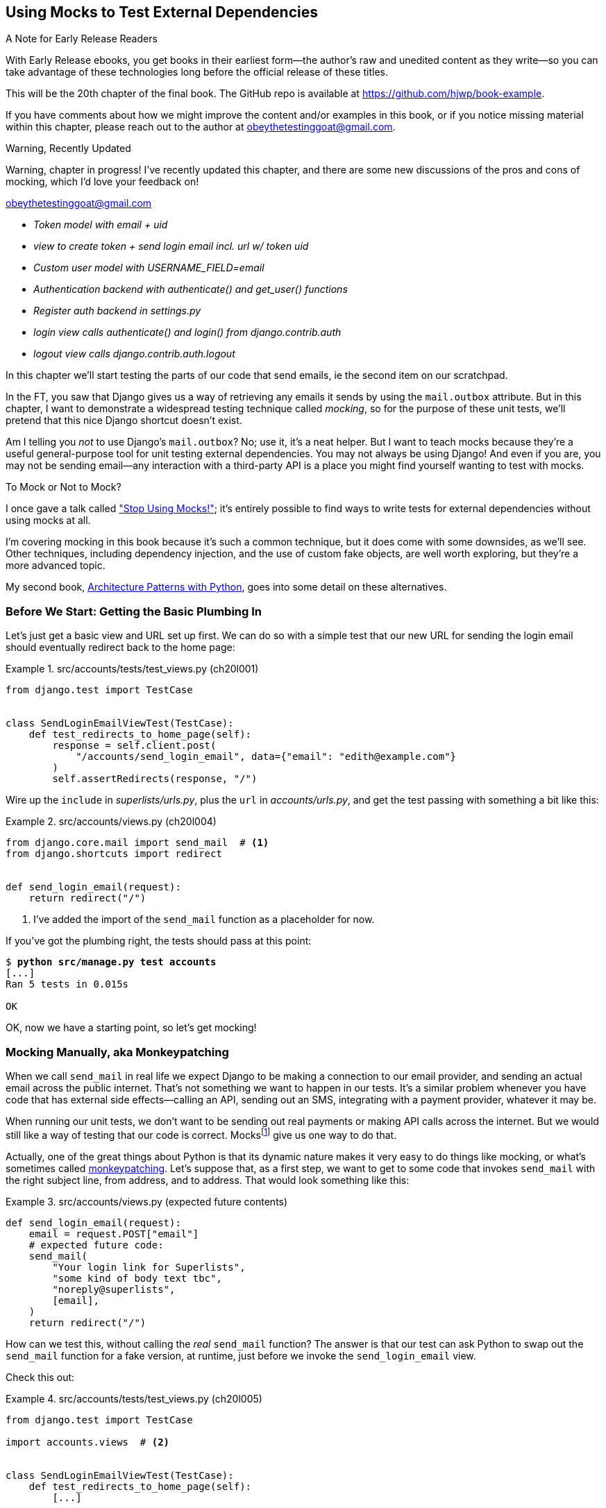 [[chapter_20_mocking_1]]
== Using Mocks to Test External Dependencies

.A Note for Early Release Readers
****
With Early Release ebooks, you get books in their earliest form—the author's raw and unedited content as they write—so you can take advantage of these technologies long before the official release of these titles.

This will be the 20th chapter of the final book. The GitHub repo is available at https://github.com/hjwp/book-example.

If you have comments about how we might improve the content and/or examples in this book, or if you notice missing material within this chapter, please reach out to the author at obeythetestinggoat@gmail.com.
****


.Warning, Recently Updated
*******************************************************************************
Warning, chapter in progress!
I've recently updated this chapter, and there are some new discussions
of the pros and cons of mocking, which I'd love your feedback on!

obeythetestinggoat@gmail.com

*******************************************************************************

[role="scratchpad"]
*****
* _[strikethrough line-through]#Token model with email + uid#_
* _view to create token + send login email incl. url w/ token uid_
* _[strikethrough line-through]#Custom user model with USERNAME_FIELD=email#_
* _Authentication backend with authenticate() and get_user() functions_
* _Register auth backend in settings.py_
* _login view calls authenticate() and login() from django.contrib.auth_
* _logout view calls django.contrib.auth.logout_
*****

((("Django framework", "sending emails")))
((("emails, sending from Django")))
((("mail.out box attribute")))
In this chapter we'll start testing the parts of our code that send emails,
ie the second item on our scratchpad.

In the FT, you saw that Django gives us a way of retrieving
any emails it sends by using the `mail.outbox` attribute.
But in this chapter, I want to demonstrate a widespread testing technique called _mocking_,
so for the purpose of these unit tests, we'll pretend that this nice Django shortcut doesn't exist.
((("mocks", "benefits and drawbacks of")))

Am I telling you _not_ to use Django's `mail.outbox`?
No; use it, it's a neat helper.
But I want to teach mocks because they're a useful general-purpose tool
for unit testing external dependencies.
You may not always be using Django!
And even if you are, you may not be sending email--any
interaction with a third-party API
is a place you might find yourself wanting to test with mocks.
((("external dependencies")))

[role="pagebreak-before"]
.To Mock or Not to Mock?
*******************************************************************************

I once gave a talk called
https://www.youtube.com/watch?v=rk-f3B-eMkI["Stop Using Mocks!"];
it's entirely possible to find ways to write tests for external dependencies
without using mocks at all.

I'm covering mocking in this book because it's such a common technique,
but it does come with some downsides, as we'll see.
Other techniques, including dependency injection,
and the use of custom fake objects, are well worth exploring,
but they're a more advanced topic.

My second book, https://www.cosmicpython.com[Architecture Patterns with Python],
goes into some detail on these alternatives.
*******************************************************************************



=== Before We Start: Getting the Basic Plumbing In

((("mocks", "preparing for")))
Let's just get a basic view and URL set up first.
We can do so with a simple test
that our new URL for sending the login email should eventually redirect
back to the home page:


[role="sourcecode dofirst-ch20l002"]
.src/accounts/tests/test_views.py (ch20l001)
====
[source,python]
----
from django.test import TestCase


class SendLoginEmailViewTest(TestCase):
    def test_redirects_to_home_page(self):
        response = self.client.post(
            "/accounts/send_login_email", data={"email": "edith@example.com"}
        )
        self.assertRedirects(response, "/")
----
====


Wire up the `include` in _superlists/urls.py_,
plus the `url` in _accounts/urls.py_,
and get the test passing with something a bit like this:

[role="sourcecode dofirst-ch20l003"]
.src/accounts/views.py (ch20l004)
====
[source,python]
----
from django.core.mail import send_mail  # <1>
from django.shortcuts import redirect


def send_login_email(request):
    return redirect("/")
----
====


<1> I've added the import of the `send_mail` function as a placeholder for now.

If you've got the plumbing right, the tests should pass at this point:

[subs="specialcharacters,quotes"]
----
$ *python src/manage.py test accounts*
[...]
Ran 5 tests in 0.015s

OK
----

OK, now we have a starting point, so let's get mocking!


=== Mocking Manually, aka Monkeypatching

((("mocks", "manual", id="Mmanual19")))
((("monkeypatching", id="monkey19")))
When we call `send_mail` in real life
we expect Django to be making a connection to our email provider,
and sending an actual email across the public internet.
That's not something we want to happen in our tests.
It's a similar problem whenever you have code that has external side effects—calling
an API, sending out an SMS, integrating with a payment provider, whatever it may be.

When running our unit tests,
we don't want to be sending out real payments or making API calls across the internet.
But we would still like a way of testing that our code is correct.
Mocksfootnote:[I'm using the generic term "mock", but testing enthusiasts like
to distinguish other types of a general class of test tools called "Test
Doubles", including spies, fakes, and stubs.  The differences don't really
matter for this book, but if you want to get into the nitty-gritty, check out
this https://github.com/testdouble/contributing-tests/wiki/Test-Double[amazing
wiki by Justin Searls]. Warning: absolutely chock full of great testing content.]
give us one way to do that.


Actually, one of the great things about Python is that its dynamic nature
makes it very easy to do things like mocking,
or what's sometimes called https://en.wikipedia.org/wiki/Monkey_patch[monkeypatching].
Let's suppose that, as a first step,
we want to get to some code that invokes `send_mail`
with the right subject line, from address, and to address.
That would look something like this:


[role="sourcecode skipme"]
.src/accounts/views.py (expected future contents)
====
[source,python]
----
def send_login_email(request):
    email = request.POST["email"]
    # expected future code:
    send_mail(
        "Your login link for Superlists",
        "some kind of body text tbc",
        "noreply@superlists",
        [email],
    )
    return redirect("/")
----
====

How can we test this, without calling the _real_ `send_mail` function?
The answer is that our test can ask Python to swap out the `send_mail` function
for a fake version, at runtime, just before we invoke the `send_login_email` view.

Check this out:


[role="sourcecode"]
.src/accounts/tests/test_views.py (ch20l005)
====
[source,python]
----
from django.test import TestCase

import accounts.views  # <2>


class SendLoginEmailViewTest(TestCase):
    def test_redirects_to_home_page(self):
        [...]

    def test_sends_mail_to_address_from_post(self):
        self.send_mail_called = False

        def fake_send_mail(subject, body, from_email, to_list):  # <1>
            self.send_mail_called = True
            self.subject = subject
            self.body = body
            self.from_email = from_email
            self.to_list = to_list

        accounts.views.send_mail = fake_send_mail  # <2>

        self.client.post(
            "/accounts/send_login_email", data={"email": "edith@example.com"}
        )

        self.assertTrue(self.send_mail_called)
        self.assertEqual(self.subject, "Your login link for Superlists")
        self.assertEqual(self.from_email, "noreply@superlists")
        self.assertEqual(self.to_list, ["edith@example.com"])
----
====

<1> We define a `fake_send_mail` function,
    which looks like the real `send_mail` function,
    but all it does is save some information about how it was called,
    using some variables on `self`.


<2> Then, before we execute the code under test by doing the `self.client.post`,
    we swap out the real `accounts.views.send_mail`
    with our fake version—it's as simple as just assigning it.

// DAVID: Might be better to get everything else working, and the test passing, without send_mail at all.
// Then we introduce it, run the test and see it fail because it has some dependencies? Then we can just concentrate on
// the mock bit.

It's important to realise that there isn't really anything magical going on here;
we're just taking advantage of Python's dynamic nature and scoping rules.

Up until we actually invoke a function, we can modify the variables it has access to,
as long as we get into the right namespace.
That's why we import the top-level accounts module:
to be able to get down to the `accounts.views` module,
which is the scope that the `accounts.views.send_login_email` function will run in.

This isn't even something that only works inside unit tests.
You can do this kind of "monkeypatching" in any kind of Python code!

That may take a little time to sink in.
See if you can convince yourself that it's not all totally crazy,
before reading a couple of bits of further detail.

* Why do we use `self` as a way of passing information around?
  It's just a convenient variable that's available
  both inside the scope of the `fake_send_mail` function and outside of it.
  We could use any mutable object, like a list or a dictionary,
  as long as we are making in-place changes to an existing variable
  that exists outside our fake function.
  (Feel free to have a play around with different ways of doing this, if
  you're curious, and see what works and doesn't work.)

* The "before" is critical! I can't tell you how many times I've sat there,
  wondering why a mock isn't working,
  only to realise that I didn't mock _before_ I called the code under test.


Let's see if our hand-rolled mock object will let us test-drive some code:

[subs="specialcharacters,quotes"]
----
$ *python src/manage.py test accounts*
[...]
    self.assertTrue(self.send_mail_called)
AssertionError: False is not true
----

So let's call `send_mail`, naively:


[role="sourcecode"]
.src/accounts/views.py (ch20l006-1)
====
[source,python]
----
from django.core.mail import send_mail  # <1>
[...]

def send_login_email(request):
    send_mail()  # <2>
    return redirect("/")
----
====

<1> This import should still be in the file from earlier,
    but in case an overenthusiastic IDE has removed it,
    I'm re-listing it for you here.


That gives:

[subs="specialcharacters,macros"]
----
TypeError: SendLoginEmailViewTest.test_sends_mail_to_address_from_post.<locals>
.fake_send_mail() missing 4 required positional arguments: 'subject', 'body',
'from_email', and 'to_list'
----

It looks like our monkeypatch is working!
We've called `send_mail`, and it's gone into our `fake_send_mail` function,
which wants more arguments.
Let's try this:


[role="sourcecode"]
.src/accounts/views.py (ch20l006-2)
====
[source,python]
----
def send_login_email(request):
    send_mail("subject", "body", "from_email", ["to email"])
    return redirect("/")
----
====

That gives:

----
    self.assertEqual(self.subject, "Your login link for Superlists")
AssertionError: 'subject' != 'Your login link for Superlists'
----

That's working pretty well!
Now we can work step-by-step, all the way through to something like this:


[role="sourcecode"]
.src/accounts/views.py (ch20l006)
====
[source,python]
----
def send_login_email(request):
    email = request.POST["email"]
    send_mail(
        "Your login link for Superlists",
        "body text tbc",
        "noreply@superlists",
        [email],
    )
    return redirect("/")
----
====

and passing tests!


[subs="specialcharacters,macros"]
----
$ pass:quotes[*python src/manage.py test accounts*]

Ran 6 tests in 0.016s

OK
----


Brilliant!  We've managed to write tests for some code, that
ordinarilyfootnote:[Again,
we're acting as if Django's `mail.outbox` didn't exist,
for the sake of learning.
After all, what if you were using Flask?
Or what if this was an API call, not an email?]
would go out and try to send real emails across the internet,
and by "mocking out" the `send_email` function,
we're able to write the tests and code all the same.

But our hand-rolled mock has a couple of problems:

* It involved a fair bit of boilerplate code,
  population all those `self.xyz` variables to let us assert on them.

* More importantly, although we didn't see this,
  the monkeypatching will persist from one test to the next,
  breaking isolation between tests.
  This can cause serious confusion.
((("", startref="monkey19")))((("", startref="Mmanual19")))

// TODO: illustrate this explicitly


=== The Python Mock Library

((("mocks", "Python Mock library", id="Mpythong19")))
((("Python 3", "Mock library", id="Pmock19")))
The `mock` package was added to the standard library as part of Python 3.3.
It provides a magical object called a `Mock`; try this out in a Python shell:


[role='skipme']
[source,python]
----
>>> from unittest.mock import Mock
>>> m = Mock()
>>> m.any_attribute
<Mock name='mock.any_attribute' id='140716305179152'>
>>> type(m.any_attribute)
<class 'unittest.mock.Mock'>
>>> m.any_method()
<Mock name='mock.any_method()' id='140716331211856'>
>>> m.foo()
<Mock name='mock.foo()' id='140716331251600'>
>>> m.called
False
>>> m.foo.called
True
>>> m.bar.return_value = 1
>>> m.bar(42, var='thing')
1
>>> m.bar.call_args
call(42, var='thing')
----

A magical object that:

* responds to any request for an attribute or method call with other mocks,
* which you can configure in turn to return specific values when called,
* and that allows you to inspect what it was called with?

Sounds like a useful thing to be able to use in our unit tests!


==== Using unittest.patch

((("unittest module", "mock module and")))
And as if that weren't enough,
the `mock` module also provides a helper function called `patch`,
which we can use to do the monkeypatching we did by hand earlier.

I'll explain how it all works shortly, but let's see it in action first:


[role="sourcecode"]
.src/accounts/tests/test_views.py (ch20l007)
====
[source,python]
----
from unittest import mock

from django.test import TestCase
[...]

class SendLoginEmailViewTest(TestCase):
    def test_redirects_to_home_page(self):
        [...]

    @mock.patch("accounts.views.send_mail")  # <1>
    def test_sends_mail_to_address_from_post(self, mock_send_mail):  # <2>
        self.client.post(
            "/accounts/send_login_email", data={"email": "edith@example.com"}
        )

        self.assertEqual(mock_send_mail.called, True)
        (subject, body, from_email, to_list), kwargs = mock_send_mail.call_args
        self.assertEqual(subject, "Your login link for Superlists")
        self.assertEqual(from_email, "noreply@superlists")
        self.assertEqual(to_list, ["edith@example.com"])

----
====

<1> Here's the decorator--we'll go into detail about how it works shortly.

<2> Here's the extra argument we add to the test method.
    Again, detailed explanation to come,
    but as you'll see, it's going to do most of the work that `fake_send_mail`
    was doing before.

If you rerun the tests, you'll see they still pass.
And since we're always suspicious of any test that still passes after a big change,
let's deliberately break it just to see:


[role="sourcecode"]
.src/accounts/tests/test_views.py (ch20l008)
====
[source,python]
----
        self.assertEqual(to_list, ["schmedith@example.com"])
----
====

And let's add a little debug print to our view as well,
to see the effects of the `mock.patch`:

[role="sourcecode"]
.src/accounts/views.py (ch20l009)
====
[source,python]
----
def send_login_email(request):
    email = request.POST["email"]
    print(type(send_mail))
    send_mail(
        [...]
----
====

Let's run the tests again:

[subs="macros"]
----
$ pass:quotes[*python src/manage.py test accounts*]
[...]pass:specialcharacters[
....<class 'function'>
.<class 'unittest.mock.MagicMock'>
][...]pass:[
AssertionError: Lists differ: ['edith@example.com'\] !=
['schmedith@example.com'\]
][...]

Ran 6 tests in 0.024s

FAILED (failures=1)
----


Sure enough, the tests fail.
And we can see just before the failure message
that when we print the `type` of the `send_mail` function,
in the first unit test it's a normal function,
but in the second unit test we're seeing a mock object.

Let's remove the deliberate mistake and dive into exactly what's going on:

[role="sourcecode dofirst-ch20l010"]
.src/accounts/tests/test_views.py (ch20l011)
====
[source,python]
----
@mock.patch("accounts.views.send_mail")  # <1>
def test_sends_mail_to_address_from_post(self, mock_send_mail):  # <2>
    self.client.post(  # <3>
        "/accounts/send_login_email", data={"email": "edith@example.com"}
    )

    self.assertEqual(mock_send_mail.called, True)  # <4>
    (subject, body, from_email, to_list), kwargs = mock_send_mail.call_args  # <5>
    self.assertEqual(subject, "Your login link for Superlists")
    self.assertEqual(from_email, "noreply@superlists")
    self.assertEqual(to_list, ["edith@example.com"])
----
====

<1> The `mock.patch()` decorator takes a dot-notation name of an object to monkeypatch.
    That's the equivalent of manually replacing the `send_mail` in `accounts.views`.
    The advantage of the decorator is that,
    firstly, it automatically replaces the target with a mock.
    And secondly, it automatically puts the original object back at the end!
    (Otherwise, the object stays monkeypatched for the rest of the test run,
    which might cause problems in other tests.)


<2> `patch` then injects the mocked object into the test
    as an argument to the test method.
    We can choose whatever name we want for it,
    but I usually use a convention of `mock_` plus the original name of the object.


<3> We call our view under test as usual,
    but everything inside this test method has our mock applied to it,
    so the view won't call the real `send_mail` object;
    it'll be seeing `mock_send_mail` instead.

<4> And we can now make assertions about what happened to that mock object
    during the test.  We can see it was called...

<5> ...and we can also unpack its various positional and keyword call arguments,
    to examine what it was called with.
    (See <<mock-call-args-sidebar>> in the next chapter for a longer
    explanation of `.call_args`).


All crystal-clear? No? Don't worry, we'll do a couple more tests with mocks,
to see if they start to make more sense as we use them more.



==== Getting the FT a Little Further Along

First let's get back to our FT and see where it's failing:

[subs="specialcharacters,macros"]
----
$ pass:quotes[*python src/manage.py test functional_tests.test_login*]
[...]
AssertionError: 'Check your email' not found in 'Superlists\nEnter your email
to log in\nStart a new To-Do list'
----

Submitting the email address currently has no effect,

Hmmm.  Currently our form is hardcoded to send to _/accounts/send_login_email_,
let's switch to using the `{% url %}` syntax just to make sure it's the right URL:

[role="sourcecode small-code"]
.src/lists/templates/base.html (ch20l012)
====
[source,html]
----
<form method="POST" action="{% url 'send_login_email' %}">
----
====


Does that help?  Nope, same error.  Why? Ah, nothing to do with the URL actually,
it's because we're not displaying a success message after we send the user an email.
Let's add a test for that.


==== Testing the Django Messages Framework

((("Django framework", "messages framework")))
We'll use Django's "messages framework",
which is often used to display ephemeral "success" or "warning" messages
to show the results of an action, something like:

[[success-message]]
.A green success message
image::images/check_your_email.png["Screenshot of success message saying check your email, as it will look at the end of the de-spike."]

Have a look at the
https://docs.djangoproject.com/en/5.2/ref/contrib/messages/[django messages docs]
if you haven't come across it already.

Testing Django messages is a bit contorted:


[role="sourcecode"]
.src/accounts/tests/test_views.py (ch20l013)
====
[source,python]
----
    def test_adds_success_message(self):
        response = self.client.post(
            "/accounts/send_login_email",
            data={"email": "edith@example.com"},
            follow=True,  # <1>
        )

        message = list(response.context["messages"])[0]  # <2>
        self.assertEqual(
            message.message,
            "Check your email, we've sent you a link you can use to log in.",
        )
        self.assertEqual(message.tags, "success")
----
====

<1> we have to pass `follow=True`
    to the test client to tell it to get the page _after_ the 302-redirect.

<2> Then we examine the response context for a in iterable with messages in,
    which we have to listify before it'll play nicely.
    (We'll use th these later use in a template with `{% for message in messages %}`).


That gives:

[subs="specialcharacters,macros"]
----
$ pass:quotes[*python src/manage.py test accounts*]
[...]
    message = list(response.context["messages"])[0]
IndexError: list index out of range
----

And we can get it passing with:


[role="sourcecode"]
.src/accounts/views.py (ch20l014)
====
[source,python]
----
from django.contrib import messages
[...]

def send_login_email(request):
    [...]
    messages.success(
        request,
        "Check your email, we've sent you a link you can use to log in.",
    )
    return redirect("/")
----
====


[[mocks-tightly-coupled-sidebar]]
.Mocks Can Leave You Tightly Coupled to the Implementation
*******************************************************************************

TIP: This sidebar is an intermediate-level testing tip.
    If it goes over your head the first time around,
    come back and take another look when you've finished this chapter.

I said testing messages is a bit contorted;
it took me several goes to get it right.
In fact, at a previous employer,
we gave up on testing them like this and decided to just use mocks.
Let's see what that would look like in this case:

[role="sourcecode small-code"]
.src/accounts/tests/test_views.py (ch20l014-2)
====
[source,python]
----
    @mock.patch("accounts.views.messages")
    def test_adds_success_message_with_mocks(self, mock_messages):
        response = self.client.post(
            "/accounts/send_login_email", data={"email": "edith@example.com"}
        )

        expected = "Check your email, we've sent you a link you can use to log in."
        self.assertEqual(
            mock_messages.success.call_args,
            mock.call(response.wsgi_request, expected),
        )
----
====

We mock out the `messages` module, and check that `messages.success` was
called with the right args: the original request, and the message we want.

And you could get it passing by using the exact same code as earlier.  Here's
the problem though:  the messages framework gives you more than one way
to achieve the same result.  I could write the code like this:

[role="sourcecode"]
.src/accounts/views.py (ch20l014-3)
====
[source,python]
----
    messages.add_message(
        request,
        messages.SUCCESS,
        "Check your email, we've sent you a link you can use to log in.",
    )
----
====

And the original, nonmocky test would still pass.
But our mocky test will fail,
because we're no longer calling `messages.success`,
we're calling `messages.add_message`.
Even though the end result is the same and our code is "correct,"
the test is broken.

This is what it means to say that using mocks leave you
"tightly coupled with the implementation".
We usually say it's better to test behaviour, not implementation details;
test what happens, not how you do it.
Mocks often end up erring too much on the side of the "how" rather than the "what".

TIP: Test should be about behaviour, not implementation.
    If your tests tie you to specific implementation details,
    they will prevent you from refactoring as freely.

*******************************************************************************


==== Adding Messages to Our HTML

What happens next in the functional test?
Ah.  Still nothing.
We need to actually add the messages to the page.
Something like this:


[role="sourcecode dofirst-ch20l014-4"]
.src/lists/templates/base.html (ch20l015)
====
[source,html]
----
      [...]
      </nav>

      {% if messages %}
        <div class="row">
          <div class="col-md-12">
            {% for message in messages %}
              {% if message.level_tag == 'success' %}
                <div class="alert alert-success">{{ message }}</div>
              {% else %}
                <div class="alert alert-warning">{{ message }}</div>
              {% endif %}
            {% endfor %}
          </div>
        </div>
      {% endif %}
----
====

// TODO: feed thru change

Now do we get a little further?  Yes!

[subs="specialcharacters,macros"]
----
$ pass:quotes[*python src/manage.py test accounts*]
[...]
Ran 7 tests in 0.023s

OK

$ pass:quotes[*python src/manage.py test functional_tests.test_login*]
[...]
AssertionError: 'Use this link to log in' not found in 'body text tbc'
----


We need to fill out the body text of the email,
with a link that the user can use to log in.


Let's just cheat for now though, by changing the value in the view:


[role="sourcecode"]
.src/accounts/views.py (ch20l016)
====
[source,python]
----
    send_mail(
        "Your login link for Superlists",
        "Use this link to log in",
        "noreply@superlists",
        [email],
    )
----
====

That gets the FT a little further:


[subs="specialcharacters,macros"]
----
$ pass:quotes[*python src/manage.py test functional_tests.test_login*]
[...]
AssertionError: Could not find url in email body:
Use this link to log in
----

OK I think we can call the send_login_email view done for now.

[role="scratchpad"]
*****
* _[strikethrough line-through]#Token model with email + uid#_
* _[strikethrough line-through]#view to create token + send login email incl. url w/ token uid#_
* _[strikethrough line-through]#Custom user model with USERNAME_FIELD=email#_
* _Authentication backend with authenticate() and get_user() functions_
* _Register auth backend in settings.py_
* _login view calls authenticate() and login() from django.contrib.auth_
* _logout view calls django.contrib.auth.logout_
*****


==== Starting on the Login URL

We're going to have to build some kind of URL!
Let's build the minimal thing, just a placeholder really:


[role="sourcecode"]
.src/accounts/tests/test_views.py (ch20l017)
====
[source,python]
----
class LoginViewTest(TestCase):
    def test_redirects_to_home_page(self):
        response = self.client.get("/accounts/login?token=abcd123")
        self.assertRedirects(response, "/")
----
====

We're imagining we'll pass the token in as a GET parameter, after the `?`.
It doesn't need to do anything for now.

I'm sure you can find your way through to getting the boilerplate in
for a basic URL and view, via errors like these:

[role="pagebreak-before"]
* No URL:
+
[role="small-code"]
----
AssertionError: 404 != 302 : Response didn't redirect as expected: Response
code was 404 (expected 302)
----


* No view:
+
[role="dofirst-ch20l018 small-code"]
----
AttributeError: module 'accounts.views' has no attribute 'login'
----


* Broken view:
+
[role="dofirst-ch20l019 small-code"]
----
ValueError: The view accounts.views.login didn't return an HttpResponse object.
It returned None instead.
----

* OK!
+
[role="dofirst-ch20l020 small-code"]
[subs="specialcharacters,macros"]
----
$ pass:quotes[*python src/manage.py test accounts*]
[...]

Ran 8 tests in 0.029s
OK
----


And now we can give people a link to use.
It still won't do much though,
because we still don't have a token to give to the user.



==== Checking That We Send the User a Link with a Token

Back in our `send_login_email` view,
we've tested the email subject, from, and to fields.
The body is the part that will have to include a token or URL they can use to log in.
Let's spec out two tests for that:


[role="sourcecode"]
.src/accounts/tests/test_views.py (ch20l021)
====
[source,python]
----
from accounts.models import Token
[...]

class SendLoginEmailViewTest(TestCase):
    def test_redirects_to_home_page(self):
        [...]
    def test_adds_success_message(self):
        [...]
    @mock.patch("accounts.views.send_mail")
    def test_sends_mail_to_address_from_post(self, mock_send_mail):
        [...]

    def test_creates_token_associated_with_email(self):  # <1>
        self.client.post(
            "/accounts/send_login_email", data={"email": "edith@example.com"}
        )
        token = Token.objects.get()
        self.assertEqual(token.email, "edith@example.com")

    @mock.patch("accounts.views.send_mail")
    def test_sends_link_to_login_using_token_uid(self, mock_send_mail):  # <2>
        self.client.post(
            "/accounts/send_login_email", data={"email": "edith@example.com"}
        )

        token = Token.objects.get()
        expected_url = f"http://testserver/accounts/login?token={token.uid}"
        (subject, body, from_email, to_list), kwargs = mock_send_mail.call_args
        self.assertIn(expected_url, body)
----
====

<1> The first test is fairly straightforward;
  it checks that the token we create in the database
  is associated with the email address from the post request.

<2> The second one is our second test using mocks.
  We mock out the `send_mail` function again using the `patch` decorator,
  but this time we're interested in the `body` argument from the call arguments.

Running them now will fail because we're not creating any kind of token:


[subs="specialcharacters,macros"]
----
$ pass:quotes[*python src/manage.py test accounts*]
[...]
accounts.models.Token.DoesNotExist: Token matching query does not exist.
[...]
accounts.models.Token.DoesNotExist: Token matching query does not exist.
----

We can get the first one to pass by creating a token:


[role="sourcecode"]
.src/accounts/views.py (ch20l022)
====
[source,python]
----
from accounts.models import Token
[...]

def send_login_email(request):
    email = request.POST["email"]
    token = Token.objects.create(email=email)
    send_mail(
        [...]
----
====

And now the second test prompts us to actually use the token in the body
of our email:

[subs=""]
----
[...]
AssertionError:
'http://testserver/accounts/login?token=[...]
not found in 'Use this link to log in'

FAILED (failures=1)
----

So we can insert the token into our email like this:


[role="sourcecode"]
.src/accounts/views.py (ch20l023)
====
[source,python]
----
from django.urls import reverse
[...]

def send_login_email(request):
    email = request.POST["email"]
    token = Token.objects.create(email=email)
    url = request.build_absolute_uri(  # <1>
        reverse("login") + "?token=" + str(token.uid),
    )
    message_body = f"Use this link to log in:\n\n{url}"
    send_mail(
        "Your login link for Superlists",
        message_body,
        "noreply@superlists",
        [email],
    )
    [...]
----
====

<1> `request.build_absolute_uri` deserves a mention--it's
    one way to build a "full" URL,
    including the domain name and the http(s) part, in Django.
    There are other ways,
    but they usually involve getting into the "sites" framework,
    and that gets complicated pretty quickly.
    You can find lots more discussion on this if you're curious
    by doing a bit of googling.

// IDEA: investigate kwargs for reverse() call
// reverse("login", token=str(token.uid))


And the tests pass.

----
OK
----

I think _that's_ our send-login-email view done.

[role="scratchpad"]
*****
* _[strikethrough line-through]#Token model with email + uid#_
* _[strikethrough line-through]#_view to create token + send login email incl. url w/ token uid#_
* _[strikethrough line-through]#Custom user model with USERNAME_FIELD=email#_
* _Authentication backend with authenticate() and get_user() functions_
* _Register auth backend in settings.py_
* _login view calls authenticate() and login() from django.contrib.auth_
* _logout view calls django.contrib.auth.logout_
*****

The next piece in the puzzle is the authentication backend,
whose job it will be to examine tokens for validity
and then return the corresponding users;
then we need to get our login view to actually log users in,
if they can authenticate.
((("", startref="Mpythong19")))((("", startref="Pmock19")))


=== De-spiking Our Custom Authentication Backend

((("mocks", "de-spiking custom authentication")))
((("spiking and de-spiking", "de-spiking")))
Here's how our authentication backend looked in the spike:


[[spike-reminder]]
[role="skipme small-code"]
[source,python]
----
class PasswordlessAuthenticationBackend(BaseBackend):
    def authenticate(self, request, uid):
        print("uid", uid, file=sys.stderr)
        if not Token.objects.filter(uid=uid).exists():
            print("no token found", file=sys.stderr)
            return None
        token = Token.objects.get(uid=uid)
        print("got token", file=sys.stderr)
        try:
            user = ListUser.objects.get(email=token.email)
            print("got user", file=sys.stderr)
            return user
        except ListUser.DoesNotExist:
            print("new user", file=sys.stderr)
            return ListUser.objects.create(email=token.email)

    def get_user(self, email):
        return ListUser.objects.get(email=email)
----

Decoding this:

* We take a UID and check if it exists in the database.
* We return `None` if it doesn't.
* If it does exist, we extract an email address,
  and either find an existing user with that address, or create a new one.
// CSANAD: shouldn't we use the numbered annotations instead?



==== 1 if = 1 More Test

A rule of thumb for these sorts of tests:
any `if` means an extra test, and any `try/except` means an extra test,
so this should be about three tests.
How about something like this?


[role="sourcecode"]
.src/accounts/tests/test_authentication.py (ch20l024)
====
[source,python]
----
from django.http import HttpRequest
from django.test import TestCase

from accounts.authentication import PasswordlessAuthenticationBackend
from accounts.models import Token, User


class AuthenticateTest(TestCase):
    def test_returns_None_if_no_such_token(self):
        result = PasswordlessAuthenticationBackend().authenticate(
            HttpRequest(), "no-such-token"
        )
        self.assertIsNone(result)

    def test_returns_new_user_with_correct_email_if_token_exists(self):
        email = "edith@example.com"
        token = Token.objects.create(email=email)
        user = PasswordlessAuthenticationBackend().authenticate(
            HttpRequest(), token.uid
        )
        new_user = User.objects.get(email=email)
        self.assertEqual(user, new_user)

    def test_returns_existing_user_with_correct_email_if_token_exists(self):
        email = "edith@example.com"
        existing_user = User.objects.create(email=email)
        token = Token.objects.create(email=email)
        user = PasswordlessAuthenticationBackend().authenticate(
            HttpRequest(), token.uid
        )
        self.assertEqual(user, existing_user)
----
====


In _authenticate.py_ we'll just have a little placeholder:

[role="sourcecode"]
.src/accounts/authentication.py (ch20l025)
====
[source,python]
----
class PasswordlessAuthenticationBackend:
    def authenticate(self, request, uid):
        pass
----
====


How do we get on?

[subs="macros"]
----
$ pass:quotes[*python src/manage.py test accounts*]

.FE..........
======================================================================
ERROR: test_returns_new_user_with_correct_email_if_token_exists (accounts.tests
.test_authentication.AuthenticateTest.test_returns_new_user_with_correct_email_
if_token_exists)
 ---------------------------------------------------------------------
Traceback (most recent call last):
  File "...goat-book/src/accounts/tests/test_authentication.py", line 21, in
test_returns_new_user_with_correct_email_if_token_exists
    new_user = User.objects.get(email=email)
[...]
accounts.models.User.DoesNotExist: User matching query does not exist.


======================================================================
FAIL: test_returns_existing_user_with_correct_email_if_token_exists (accounts.t
ests.test_authentication.AuthenticateTest.test_returns_existing_user_with_corre
ct_email_if_token_exists)
 ---------------------------------------------------------------------
Traceback (most recent call last):
  File "...goat-book/src/accounts/tests/test_authentication.py", line 31, in
test_returns_existing_user_with_correct_email_if_token_exists
    self.assertEqual(user, existing_user)
    ~~~~~~~~~~~~~~~~^^^^^^^^^^^^^^^^^^^^^
AssertionError: None != pass:specialcharacters[<User: User object (edith@example.com)>]

 ---------------------------------------------------------------------
Ran 13 tests in 0.038s

FAILED (failures=1, errors=1)
----

//TODO: do we need that inline pass:specialcharacters?

Here's a first cut:

[role="sourcecode"]
.src/accounts/authentication.py (ch20l026)
====
[source,python]
----
from accounts.models import Token, User


class PasswordlessAuthenticationBackend:
    def authenticate(self, request, uid):
        token = Token.objects.get(uid=uid)
        return User.objects.get(email=token.email)
----
====


Now, instead of one FAIL and one ERROR,
we get two ERRORs:


[subs="specialcharacters,macros"]
----
$ pass:quotes[*python src/manage.py test accounts*]

ERROR: test_returns_None_if_no_such_token (accounts.tests.test_authentication.A
uthenticateTest.test_returns_None_if_no_such_token)
[...]
accounts.models.Token.DoesNotExist: Token matching query does not exist.

ERROR: test_returns_new_user_with_correct_email_if_token_exists (accounts.tests
.test_authentication.AuthenticateTest.test_returns_new_user_with_correct_email_
if_token_exists)
[...]
accounts.models.User.DoesNotExist: User matching query does not exist.
----

Notice that our third test,
`test_returns_existing_user_with_correct_email_if_token_exists`,
is actually passing.  Our code _does_ currently handle the "happy path",
where both the token and the user already exist in the database.

Let's fix each of the remaining ones in turn.
Notice how the test names are telling us exactly what we need to do.
First, `test_returns_None_if_no_such_token`,
which is telling us what to do if the token doesn't exist:


[role="sourcecode"]
.src/accounts/authentication.py (ch20l027)
====
[source,python]
----
    def authenticate(self, request, uid):
        try:
            token = Token.objects.get(uid=uid)
            return User.objects.get(email=token.email)
        except Token.DoesNotExist:
            return None
----
====

That gets us down to one failure:

[subs="specialcharacters,macros"]
----
ERROR: test_returns_new_user_with_correct_email_if_token_exists (accounts.tests
.test_authentication.AuthenticateTest.test_returns_new_user_with_correct_email_
if_token_exists)
[...]
accounts.models.User.DoesNotExist: User matching query does not exist.

FAILED (errors=1)
----

OK, so we need to return a `new_user_with_correct_email` `if_token_exists`?
We can do that!


[role="sourcecode"]
.src/accounts/authentication.py (ch20l028)
====
[source,python]
----
    def authenticate(self, request, uid):
        try:
            token = Token.objects.get(uid=uid)
            return User.objects.get(email=token.email)
        except User.DoesNotExist:
            return User.objects.create(email=token.email)
        except Token.DoesNotExist:
            return None
----
====

That's turned out neater than our <<spike-reminder,spike>>!


==== The get_user Method


((("get_user method")))
We've handled the `authenticate` function which Django will use to log new users in.
The second part of the protocol we have to implement is the `get_user` method,
whose job is to retrieve a user based on their unique identifier (the email address),
or to return `None` if it can't find one
(have another look at <<spike-reminder,the spiked code>> if you need a
reminder).

Here are a couple of tests for those two requirements:


[role="sourcecode"]
.src/accounts/tests/test_authentication.py (ch20l030)
====
[source,python]
----
class GetUserTest(TestCase):
    def test_gets_user_by_email(self):
        User.objects.create(email="another@example.com")
        desired_user = User.objects.create(email="edith@example.com")
        found_user = PasswordlessAuthenticationBackend().get_user("edith@example.com")
        self.assertEqual(found_user, desired_user)

    def test_returns_None_if_no_user_with_that_email(self):
        self.assertIsNone(
            PasswordlessAuthenticationBackend().get_user("edith@example.com")
        )
----
====

And our first failure:

----
AttributeError: 'PasswordlessAuthenticationBackend' object has no attribute
'get_user'
----

Let's create a placeholder one then:


[role="sourcecode"]
.src/accounts/authentication.py (ch20l031)
====
[source,python]
----
class PasswordlessAuthenticationBackend:
    def authenticate(self, request, uid):
        [...]

    def get_user(self, email):
        pass
----
====

Now we get:


[subs="macros"]
----
    self.assertEqual(found_user, desired_user)
AssertionError: None != pass:specialcharacters[<User: User object (edith@example.com)>]
----

And (step by step, just to see if our test fails the way we think it will):

[role="sourcecode"]
.src/accounts/authentication.py (ch20l033)
====
[source,python]
----
    def get_user(self, email):
        return User.objects.first()
----
====

That gets us past the first assertion, and onto:

[subs="macros"]
----
    self.assertEqual(found_user, desired_user)
AssertionError: pass:specialcharacters[<User: User object (another@example.com)>] != pass:specialcharacters[<User: User object
(edith@example.com)>]
----

And so we call `get` with the email as an argument:


[role="sourcecode"]
.src/accounts/authentication.py (ch20l034)
====
[source,python]
----
    def get_user(self, email):
        return User.objects.get(email=email)
----
====


Now our test for the `None` case fails:

----
ERROR: test_returns_None_if_no_user_with_that_email (accounts.tests.test_authen
tication.GetUserTest.test_returns_None_if_no_user_with_that_email)
[...]
accounts.models.User.DoesNotExist: User matching query does not exist.
----

Which prompts us to finish the method like this:


[role="sourcecode"]
.src/accounts/authentication.py (ch20l035)
====
[source,python]
----
    def get_user(self, email):
        try:
            return User.objects.get(email=email)
        except User.DoesNotExist:
            return None  # <1>
----
====

<1> You could just use `pass` here, and the function would return `None` by default.
    However, because we specifically need the function to return `None`,
    the "explicit is better than implicit" rule applies here.

That gets us to passing tests:

----
OK
----


And we have a working authentication backend!

[role="scratchpad"]
*****
* _[strikethrough line-through]#Token model with email + uid#_
* _[strikethrough line-through]#_view to create token + send login email incl. url w/ token uid#_
* _[strikethrough line-through]#Custom user model with USERNAME_FIELD=email#_
* _[strikethrough line-through]#Authentication backend with authenticate() and get_user() functions#_
* _Register auth backend in settings.py_
* _login view calls authenticate() and login() from django.contrib.auth_
* _logout view calls django.contrib.auth.logout_
*****


Let's call that a win, and in the next chapter
we'll work on integrating it into our login view,
and getting our FT passing.


[[mocking-py-sidebar-1]]
.On Mocking in Python
*******************************************************************************

Mocking and external dependencies::
  One place to consider using mocking is when we have an external dependency
  that we don't want to actually use in our tests.
  A mock can be used to simulate the third-party API.
  Whilst it is possible to "roll your own" mocks in Python,
  a mocking framework like the +unittest.mock+ module provides a lot of helpful shortcuts
  which will make it easier to write (and more importantly, read) your tests.
  ((("external dependencies")))

The Mock library::
  The `unittest.mock` module from Python's standard library
  contains most everything you might need for monkeypatching
  and mocking in Python.footnote:[
  This library was originally written as a standalone package by Michael Foord,
  while he was working at the company that later spawned PythonAnywhere,
  a few years before I joined.
  It became part of the standard library in Python 3.3.
  Michael was a friend, and sadly passed away in 2025.]
  ((("mocks", "Python Mock library")))
  ((("Python 3", "Mock library")))


Monkeypatching::
  Replacing an object in a namespace at runtime.
  We use it in our unit tests to replace a real function
  which has undesirable side effects
  with a mock object, using the `mock.patch` decorator.
  ((("monkeypatching")))


The mock.patch decorator::
  `unittest.mock` ((("patch decorator")))provides a function called `patch`,
  which can be used to "mock out" (monkeypatch)
  any object from the module you're testing.
  It's commonly used as a decorator on a test method.
  Importantly, it "undoes" the mocking at the end of the test for you,
  to avoid contamination between tests.

Mocks can leave you tightly coupled to the implementation::
  As discussed in a <<mocks-tightly-coupled-sidebar,sidebar earlier>>,
  mocks can leave you tightly coupled to your implementation.
  For that reason, you shouldn't use them unless you have a good reason.

*******************************************************************************
